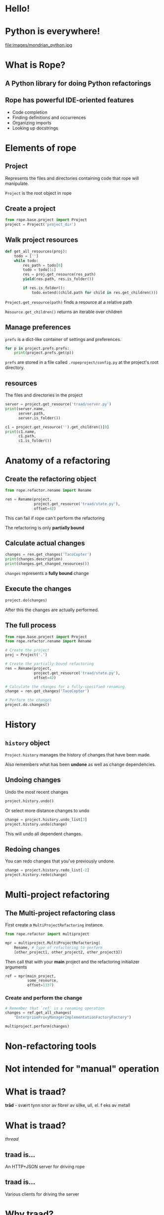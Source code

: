 #+STARTUP: showall
#+REVEAL_THEME: blood
#+REVEAL_TITLE_SLIDE_TEMPLATE: <h2>Python Refactoring</h2><h2>with Rope and Traad</h2><p><p>Austin Bingham<p><p>Sixty North AS<p>
#+REVEAL_EXTRA_CSS: ./reveal.js/css/theme/sixty_north_mixin.css
#+OPTIONS: num:nil, toc:nil

* Hello!
[[file:images/intro.png]]

* Python is everywhere!
file:images/mondrian_python.jpg

* What is Rope?
** A Python library for doing Python refactorings
#+ATTR_HTML: :width 50%
[[file:images/ouroboros.jpg]]

** Rope has powerful IDE-oriented features
- Code completion
- Finding definitions and occurrences
- Organizing imports
- Looking up docstrings

* Elements of rope
[[file:images/fishermansknot.gif]]

** Project

   Represents the files and directories containing code that rope will manipulate.

   =Project= is the root object in rope

** Create a project

#+BEGIN_SRC python
  from rope.base.project import Project
  project = Project('project_dir')
#+END_SRC

** Walk project resources

#+BEGIN_SRC python
  def get_all_resources(proj):
      todo = ['']
      while todo:
          res_path = todo[0]
          todo = todo[1:]
          res = proj.get_resource(res_path)
          yield(res.path, res.is_folder())
  
          if res.is_folder():
              todo.extend((child.path for child in res.get_children()))
#+END_SRC

~Project.get_resource(path)~ finds a resource at a relative path

~Resource.get_children()~ returns an iterable over children

** Manage preferences

=prefs= is a dict-like container of settings and preferences.

#+BEGIN_SRC python
  for p in project.prefs.prefs:
      print(project.prefs.get(p))
#+END_SRC

#+ATTR_REVEAL: :frag t
=prefs= are stored in a file called =.ropeproject/config.py= at the project's root directory.

** resources

The files and directories in the project

#+BEGIN_SRC python
  server = project.get_resource('traad/server.py')
  print(server.name,
        server.path,
        server.is_folder())
  
  c1 = project.get_resource('').get_children()[0]
  print(c1.name,
        c1.path,
        c1.is_folder())
#+END_SRC

* Anatomy of a refactoring
[[file:images/anatomy.jpg]]

** Create the refactoring object

#+BEGIN_SRC python
  from rope.refactor.rename import Rename
  
  ren = Rename(project, 
               project.get_resource('traad/state.py'),
               offset=42)
#+END_SRC

#+ATTR_REVEAL: :frag t
This can fail if rope can't perform the refactoring
#+ATTR_REVEAL: :frag t
The refactoring is only *partially bound*

** Calculate actual changes

#+BEGIN_SRC python
changes = ren.get_changes('TacoCopter')
print(changes.description)
print(changes.get_changed_resources())
#+END_SRC

#+ATTR_REVEAL: :frag t
=changes= represents a *fully bound* change

** Execute the changes

#+BEGIN_SRC python
project.do(changes)
#+END_SRC

After this the changes are actually performed.

** The full process

#+BEGIN_SRC python
  from rope.base.project import Project
  from rope.refactor.rename import Rename
  
  # Create the project
  proj = Project('.')
  
  # Create the partially-bound refactoring
  ren = Rename(project,
               project.get_resource('traad/state.py'),
               offset=42)
  
  # Calculate the changes for a fully-specified renaming
  change = ren.get_changes('TacoCopter')
  
  # Perform the changes
  project.do.changes()
#+END_SRC

* History

[[file:images/abe.png]]

** =history= object

=Project.history= manages the history of changes that have been made.

#+ATTR_REVEAL: :frag t
Also remembers what has been *undone* as well as change dependencies.

** Undoing changes

Undo the most recent changes
#+BEGIN_SRC python
project.history.undo()
#+END_SRC

Or select more distance changes to undo

#+BEGIN_SRC python
change = project.history.undo_list[3]
project.history.undo(change)
#+END_SRC

#+ATTR_REVEAL: :frag t
This will undo all dependent changes.

** Redoing changes

You can redo changes that you've previously undone.

#+BEGIN_SRC python
change = project.history.redo_list[-2]
project.history.redo(change)
#+END_SRC

* Multi-project refactoring

[[file:images/octopus.jpg]]

** The Multi-project refactoring class

First create a =MultiProjectRefactoring= instance.

#+BEGIN_SRC python
  from rope.refactor import multiproject
  
  mpr = multiproject.MultiProjectRefactoring(
      Rename, # type of refactoring to perform
      [other_project1, other_project2, other_project3])  
#+END_SRC

Then call that with your *main* project and the refactoring initializer arguments

#+BEGIN_SRC python
  ref = mpr(main_project, 
            some_resource,
            offset=1337)
#+END_SRC

*** Create and perform the change

#+BEGIN_SRC python
  # Remember that `ref` is a renaming operation
  changes = ref.get_all_changes(
      "EnterpriseProxyManagerImplementationFactoryFactory")
  
  multiproject.perform(changes)
#+END_SRC

* Non-refactoring tools

[[file:images/knife.jpg]]

* Not intended for "manual" operation

[[file:images/operation_game.jpg]]

* What is traad?

#+ATTR_REVEAL: :frag t
*tråd* - svært tynn snor av fibrer av silke, ull, el. f eks av metall

* What is traad?

/thread/

[[file:images/thread.png]]

** traad is...

An HTTP+JSON server for driving rope

[[file:images/traad highlevel.png]]

** traad is...

Various clients for driving the server

[[file:images/traad client highlevel.png]]

* Why traad?

[[file:images/jackiechan.jpg]]

** Simpler integration with editors

[[file:images/speaking computer.png]]

Every corner of the programming universe knows how to speak HTTP+JSON

** HTTP is (way) more than fast enough for this work

[[file:images/cronometro.png]]

The volume of data is low, and the response time only needs to be good enough for humans

** Support for multiple Python versions

[[file:images/multiple python versions.png]]

The client has zero depenencies on the version of Python that traad is using

** Proper level of abstraction

[[file:images/different ides.png]]

The problem domain of traad is Python refactoring, not Python integration with other languages.

* Traad architecture

**    

[[file:images/bottle_logo.png]]

Low-ceremony (sorta), powerful, and well-documented

** Pykka for managing concurrency

[[file:images/oscar.png]]

** Overall architecture

[[file:images/overall architecture.png]]

** Task state

#+BEGIN_SRC python
  {
      1: { 'status': 'pending',
           'description': 'Renaming FOO to BAR',
           'changed_resources': [. . .]},
      
      2: { 'status': 'failure'},
      
      3: { 'status': 'success',
           'calltip': 'uuid1(node=None, clock_seq=None)' }
  }
#+END_SRC

Simple mapping of task-ids to dicts

#+ATTR_REVEAL: :frag t
State is an /actor/ and thus threadsafe. Multiple asynchronous tasks
could be accessing it at any time.

** Asynchronous operations

[[file:images/async_op.png]]

** Synchronous operations

[[file:images/sync_op.png]]

** Asychronous vs. synchronous

#+ATTR_REVEAL: :frag t
*Asynchronous*  

#+ATTR_REVEAL: :frag t
- Rename          
- Extract         
- Organize imports

#+ATTR_REVEAL: :frag t
*Synchronous*

#+ATTR_REVEAL: :frag t
- Find definition
- Get history
- Calltip

** emacs 

The emacs lisp for renaming looks like this
#+BEGIN_SRC lisp
  ; Starts new traad server on the specified directory
  (traad-open "~/projects/roid_rage")
  
  ; Renames whatever is a the point (i.e. under the cursor)
  (traad-rename "RagingRoid")
#+END_SRC

And the HTTP message looks like this

#+BEGIN_SRC text
  POST /refactor/rename HTTP/1.1
  User-Agent: curl/7.30.0
  Host: 127.0.0.1:65172
  Accept: */*
  Accept-Encoding: deflate, gzip
  Content-Type: application/json
  Content-Length: 104
  
  {"name":"RagingRoid",
   "path":"\/Users\/sixtynorth\/projects\/roid_rage\/roid_rage\/roid.py",
   "offset":102}
#+END_SRC

* Demos
** Simple renaming
** Import cleanup
** History

* Links
 - Rope - http://rope.sourceforge.net/
 - Traad - http://github.com/abingham/traad
 - Pykka - http://www.pykka.org/
 - Bottle - http://bottlepy.org/
 - http://github.com/abingham/traad_rope_presentation

*  
    :PROPERTIES:
    :reveal_background: ./images/closer.png
    :reveal_background_trans: slide
    :END:

